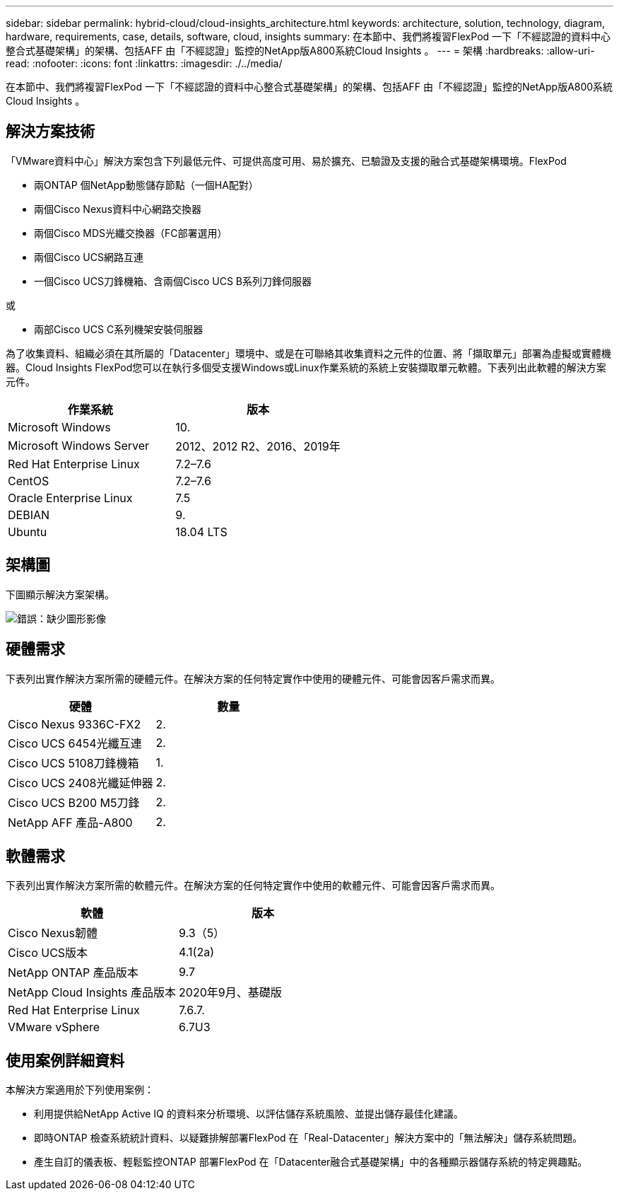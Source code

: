 ---
sidebar: sidebar 
permalink: hybrid-cloud/cloud-insights_architecture.html 
keywords: architecture, solution, technology, diagram, hardware, requirements, case, details, software, cloud, insights 
summary: 在本節中、我們將複習FlexPod 一下「不經認證的資料中心整合式基礎架構」的架構、包括AFF 由「不經認證」監控的NetApp版A800系統Cloud Insights 。 
---
= 架構
:hardbreaks:
:allow-uri-read: 
:nofooter: 
:icons: font
:linkattrs: 
:imagesdir: ./../media/


[role="lead"]
在本節中、我們將複習FlexPod 一下「不經認證的資料中心整合式基礎架構」的架構、包括AFF 由「不經認證」監控的NetApp版A800系統Cloud Insights 。



== 解決方案技術

「VMware資料中心」解決方案包含下列最低元件、可提供高度可用、易於擴充、已驗證及支援的融合式基礎架構環境。FlexPod

* 兩ONTAP 個NetApp動態儲存節點（一個HA配對）
* 兩個Cisco Nexus資料中心網路交換器
* 兩個Cisco MDS光纖交換器（FC部署選用）
* 兩個Cisco UCS網路互連
* 一個Cisco UCS刀鋒機箱、含兩個Cisco UCS B系列刀鋒伺服器


或

* 兩部Cisco UCS C系列機架安裝伺服器


為了收集資料、組織必須在其所屬的「Datacenter」環境中、或是在可聯絡其收集資料之元件的位置、將「擷取單元」部署為虛擬或實體機器。Cloud Insights FlexPod您可以在執行多個受支援Windows或Linux作業系統的系統上安裝擷取單元軟體。下表列出此軟體的解決方案元件。

|===
| 作業系統 | 版本 


| Microsoft Windows | 10. 


| Microsoft Windows Server | 2012、2012 R2、2016、2019年 


| Red Hat Enterprise Linux | 7.2–7.6 


| CentOS | 7.2–7.6 


| Oracle Enterprise Linux | 7.5 


| DEBIAN | 9. 


| Ubuntu | 18.04 LTS 
|===


== 架構圖

下圖顯示解決方案架構。

image:cloud-insights_image2.png["錯誤：缺少圖形影像"]



== 硬體需求

下表列出實作解決方案所需的硬體元件。在解決方案的任何特定實作中使用的硬體元件、可能會因客戶需求而異。

|===
| 硬體 | 數量 


| Cisco Nexus 9336C-FX2 | 2. 


| Cisco UCS 6454光纖互連 | 2. 


| Cisco UCS 5108刀鋒機箱 | 1. 


| Cisco UCS 2408光纖延伸器 | 2. 


| Cisco UCS B200 M5刀鋒 | 2. 


| NetApp AFF 產品-A800 | 2. 
|===


== 軟體需求

下表列出實作解決方案所需的軟體元件。在解決方案的任何特定實作中使用的軟體元件、可能會因客戶需求而異。

|===
| 軟體 | 版本 


| Cisco Nexus韌體 | 9.3（5） 


| Cisco UCS版本 | 4.1(2a) 


| NetApp ONTAP 產品版本 | 9.7 


| NetApp Cloud Insights 產品版本 | 2020年9月、基礎版 


| Red Hat Enterprise Linux | 7.6.7. 


| VMware vSphere | 6.7U3 
|===


== 使用案例詳細資料

本解決方案適用於下列使用案例：

* 利用提供給NetApp Active IQ 的資料來分析環境、以評估儲存系統風險、並提出儲存最佳化建議。
* 即時ONTAP 檢查系統統計資料、以疑難排解部署FlexPod 在「Real-Datacenter」解決方案中的「無法解決」儲存系統問題。
* 產生自訂的儀表板、輕鬆監控ONTAP 部署FlexPod 在「Datacenter融合式基礎架構」中的各種顯示器儲存系統的特定興趣點。

